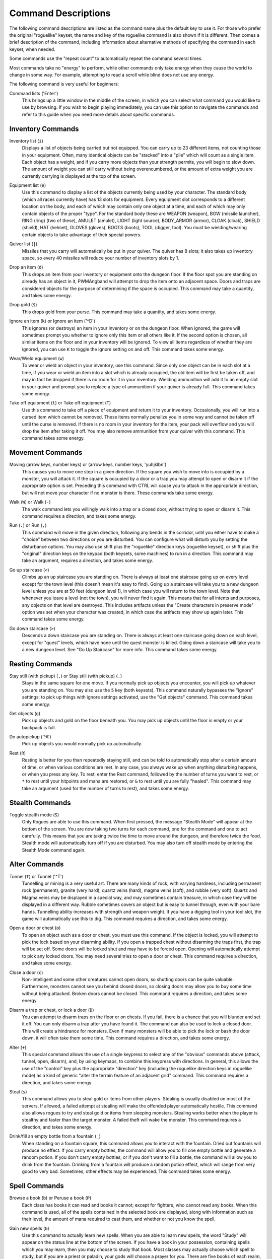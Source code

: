 Command Descriptions
====================

The following command descriptions are listed as the command name plus the
default key to use it. For those who prefer the original "roguelike"
keyset, the name and key of the roguelike command is also shown if it is 
different. Then comes a brief description of the command, including 
information about alternative methods of specifying the command in each 
keyset, when needed.

Some commands use the "repeat count" to automatically repeat the command
several times.

Most commands take no "energy" to perform, while other commands only take
energy when they cause the world to change in some way. For example,
attempting to read a scroll while blind does not use any energy.

The following command is very useful for beginners:

..

Command lists ('Enter')
  This brings up a little window in the middle of the screen, in which you
  can select what command you would like to use by browsing. If you wish
  to begin playing immediately, you can use this option to navigate the
  commands and refer to this guide when you need more details about
  specific commands.

Inventory Commands
------------------

..

Inventory list (``i``)
  Displays a list of objects being carried but not equipped. You can carry
  up to 23 different items, not counting those in your equipment. Often,
  many identical objects can be "stacked" into a "pile" which will count as
  a single item.  Each object has a weight, and if you carry more
  objects than your strength permits, you will begin to slow down. The
  amount of weight you can still carry without being overencumbered, or the
  amount of extra weight you are currently carrying is displayed at the top
  of the screen.

..
 
Equipment list (``e``)
  Use this command to display a list of the objects currently being used by
  your character. The standard body (which all races currently have) has
  13 slots for equipment. Every equipment slot corresponds to a different
  location on the body, and each of which may contain only one object at
  a time, and each of which may only contain objects of the proper "type".
  For the standard body these are WEAPON (weapon), BOW (missile launcher),
  RING (ring) (two of these), AMULET (amulet), LIGHT (light source),
  BODY_ARMOR (armor), CLOAK (cloak), SHIELD (shield), HAT (helmet),
  GLOVES (gloves), BOOTS (boots), TOOL (digger, tool). You must be
  wielding/wearing certain objects to take advantage of their special powers.

..
 
Quiver list (``|``)
  Missiles that you carry will automatically be put in your quiver. The
  quiver has 8 slots; it also takes up inventory space, so every 40
  missiles will reduce your number of inventory slots by 1.

..

Drop an item (``d``)
  This drops an item from your inventory or equipment onto the dungeon
  floor. If the floor spot you are standing on already has an object in it,
  PWMAngband will attempt to drop the item onto an adjacent space. Doors and
  traps are considered objects for the purpose of determining if the space
  is occupied. This command may take a quantity, and takes some energy.

..

Drop gold (``$``)
  This drops gold from your purse. This command may take a quantity, and takes
  some energy.

..

Ignore an item (``k``) or Ignore an item ('^D')
  This ignores (or destroys) an item in your inventory or on the dungeon floor.
  When ignored, the game will sometimes prompt you whether to ignore only this
  item or all others like it. If the second option is chosen, all similar
  items on the floor and in your inventory will be ignored. To view all
  items regardless of whether they are ignored, you can use ``K`` to
  toggle the ignore setting on and off. This command takes some energy.

..

Wear/Wield equipment (``w``)
  To wear or wield an object in your inventory, use this command. Since
  only one object can be in each slot at a time, if you wear or wield an
  item into a slot which is already occupied, the old item will be first be
  taken off, and may in fact be dropped if there is no room for it in your
  inventory. Wielding ammunition will add it to an empty slot in your
  quiver and prompt you to replace a type of ammunition if your quiver is
  already full. This command takes some energy.

..

Take off equipment (``t``) or Take off equipment (``T``)
  Use this command to take off a piece of equipment and return it to your
  inventory. Occasionally, you will run into a cursed item which cannot be
  removed. These items normally penalize you in some way and cannot be
  taken off until the curse is removed. If there is no room in your
  inventory for the item, your pack will overflow and you will drop the
  item after taking it off. You may also remove ammunition from your quiver
  with this command. This command takes some energy.

Movement Commands
-----------------

..

Moving (arrow keys, number keys) or (arrow keys, number keys, 'yuhjklbn')
  This causes you to move one step in a given direction. If the square you
  wish to move into is occupied by a monster, you will attack it. If the
  square is occupied by a door or a trap you may attempt to open or disarm
  it if the appropriate option is set. Preceding this command with CTRL
  will cause you to attack in the appropriate direction, but will not move
  your character if no monster is there. These commands take some energy.

..

Walk (``W``) or Walk (``-``)
  The walk command lets you willingly walk into a trap or a closed door,
  without trying to open or disarm it. This command requires a direction, and
  takes some energy.

..

Run (``.``) or Run (``,``)
  This command will move in the given direction, following any bends in the
  corridor, until you either have to make a "choice" between two directions
  or you are disturbed. You can configure what will disturb you by setting
  the disturbance options. You may also use shift plus the "roguelike"
  direction keys (roguelike keyset), or shift plus the "original" direction
  keys on the keypad (both keysets, some machines) to run in a direction.
  This command may take an argument, requires a direction, and takes some
  energy.

..

Go up staircase (``<``)
  Climbs up an up staircase you are standing on. There is always at least
  one staircase going up on every level except for the town level (this
  doesn't mean it's easy to find). Going up a staircase will take you to a
  new dungeon level unless you are at 50 feet (dungeon level 1), in which
  case you will return to the town level. Note that whenever you leave a
  level (not the town), you will never find it again. This means that for
  all intents and purposes, any objects on that level are destroyed. This
  includes artifacts unless the "Create characters in preserve mode" option
  was set when your character was created, in which case the artifacts may
  show up again later. This command takes some energy.

..

Go down staircase (``>``)
  Descends a down staircase you are standing on. There is always at least
  one staircase going down on each level, except for "quest" levels, which
  have none until the quest monster is killed. Going down a staircase will
  take you to a new dungeon level. See "Go Up Staircase" for more info.
  This command takes some energy.

Resting Commands
----------------

..

Stay still (with pickup) (``,``) or Stay still (with pickup) (``.``)
  Stays in the same square for one move. If you normally pick up objects
  you encounter, you will pick up whatever you are standing on. You may
  also use the ``5`` key (both keysets). This command naturally bypasses the
  "ignore" settings: to pick up things with ignore settings activated,
  use the "Get objects" command. This command takes some energy.

..

Get objects (``g``)
  Pick up objects and gold on the floor beneath you. You may pick up objects
  until the floor is empty or your backpack is full.

..

Do autopickup ('^A')
  Pick up objects you would normally pick up automatically.

..

Rest (``R``)
  Resting is better for you than repeatedly staying still, and can be told
  to automatically stop after a certain amount of time, or when various
  conditions are met. In any case, you always wake up when anything
  disturbing happens, or when you press any key. To rest, enter the Rest
  command, followed by the number of turns you want to rest, or ``*`` to
  rest until your hitpoints and mana are restored, or ``&`` to rest until
  you are fully "healed". This command may take an argument (used for the
  number of turns to rest), and takes some energy.

Stealth Commands
----------------

..

Toggle stealth mode (``S``)
  Only Rogues are able to use this command. When first pressed, the message
  "Stealth Mode" will appear at the bottom of the screen. You are now taking
  two turns for each command, one for the command and one to act carefully.
  This means that you are taking twice the time to move around the dungeon, and
  therefore twice the food. Stealth mode will automatically turn off if you are
  disturbed. You may also turn off stealth mode by entering the Stealth Mode
  command again.

Alter Commands
--------------

..

Tunnel (``T``) or Tunnel ('^T')
  Tunnelling or mining is a very useful art. There are many kinds of rock,
  with varying hardness, including permanent rock (permanent), granite
  (very hard), quartz veins (hard), magma veins (soft), and rubble (very
  soft). Quartz and Magma veins may be displayed in a special way, and may
  sometimes contain treasure, in which case they will be displayed in a
  different way. Rubble sometimes covers an object but is easy to tunnel
  through, even with your bare hands. Tunnelling ability increases with
  strength and weapon weight. If you have a digging tool in your tool slot, the
  game will automatically use this to dig. This command requires a direction,
  and takes some energy.

..

Open a door or chest (``o``)
  To open an object such as a door or chest, you must use this command. If
  the object is locked, you will attempt to pick the lock based on your
  disarming ability. If you open a trapped chest without disarming the
  traps first, the trap will be set off. Some doors will be locked shut and
  may have to be forced open. Opening will automatically attempt to pick
  any locked doors. You may need several tries to open a door or chest. This
  command requires a direction, and takes some energy.

..

Close a door (``c``)
  Non-intelligent and some other creatures cannot open doors, so shutting
  doors can be quite valuable. Furthermore, monsters cannot see you behind
  closed doors, so closing doors may allow you to buy some time without
  being attacked. Broken doors cannot be closed. This command requires
  a direction, and takes some energy.

..

Disarm a trap or chest, or lock a door (``D``)
  You can attempt to disarm traps on the floor or on chests. If you fail,
  there is a chance that you will blunder and set it off. You can only
  disarm a trap after you have found it. The command can also be used to lock
  a closed door. This will create a hindrance for monsters. Even if many
  monsters will be able to pick the lock or bash the door down, it will often
  take them some time. This command requires a direction, and takes some energy.

..

Alter (``+``)
  This special command allows the use of a single keypress to select any of
  the "obvious" commands above (attack, tunnel, open, disarm),
  and, by using keymaps, to combine this keypress with directions. In
  general, this allows the use of the "control" key plus the appropriate
  "direction" key (including the roguelike direction keys in roguelike
  mode) as a kind of generic "alter the terrain feature of an adjacent
  grid" command. This command requires a direction, and takes some energy.

..

Steal (``s``)
  This command allows you to steal gold or items from other players. Stealing
  is usually disabled on most of the servers. If allowed, a failed attempt at
  stealing will make the offended player automatically hostile.
  This command also allows rogues to try and steal gold or items from sleeping
  monsters. Stealing works better when the player is stealthy and faster than
  the target monster. A failed theft will wake the monster.
  This command requires a direction, and takes some energy.

..

Drink/fill an empty bottle from a fountain (``_``)
  When standing on a fountain square, this command allows you to interact with
  the fountain. Dried out fountains will produce no effect. If you carry empty
  bottles, the command will allow you to fill one empty bottle and generate
  a random potion. If you don't carry empty bottles, or if you don't want to
  fill a bottle, the command will allow you to drink from the fountain.
  Drinking from a fountain will produce a random potion effect, which will
  range from very good to very bad. Sometimes, other effects may be
  experienced. This command takes some energy.

Spell Commands
--------------

..

Browse a book (``b``) or Peruse a book (``P``)
  Each class has books it can read and books it cannot; except for fighters,
  who cannot read any books. When this command is used, all of the spells
  contained in the selected book are displayed, along with information such as
  their level, the amount of mana required to cast them, and whether or not
  you know the spell.

..

Gain new spells (``G``)
  Use this command to actually learn new spells. When you are able to learn
  new spells, the word "Study" will appear on the status line at the bottom
  of the screen. If you have a book in your possession, containing spells
  which you may learn, then you may choose to study that book. Most classes
  may actually choose which spell to study, but if you are a priest or paladin,
  your gods will choose a prayer for you. There are five books of each
  realm, but hybrid classes - paladins, rogues, rangers and blackguards - can
  only cast a limited amount of spells from them. Higher level books are
  normally found only in the dungeon. This command takes some energy.

..

Cast a spell (``m``)
  To cast a spell, you must have previously learned the spell and must have
  in your inventory a book from which the spell can be read. Each spell has
  a chance of failure which starts out fairly large but decreases as you
  gain levels. If you don't have enough mana to cast a spell, you cannot cast
  the spell. Since you must read the spell from a book, you cannot be blind or
  confused while casting, and there must be some light present. Use this
  command when your character is turned into a ghost (after dying, if the
  server allows the feature). Unlike spells and prayers, undead abilities use
  experience as "fuel". If you don't have enough experience to invoke an undead
  power, your character is destroyed permanently. Shapechangers that polymorph
  into a form that can cast spells are able to use this command. If you don't
  have enough mana to cast a monster spell, you cannot cast that spell. This
  command takes some energy.

..

Project a spell (``p``)
  Sometimes you may want to cast a spell, aiming it at a specific friendly
  player. This command requires a direction and can use a target. This command
  takes some energy.

Monster Spell Commands
----------------------

..

Use dragon breath attack (``y``) or Use dragon breath attack (``f``)
  Only Dragons or Shapechangers that polymorph into a form that can use breath
  attacks are able to use this command. Unlike spells and prayers, breath
  attacks use hit points as "fuel". If you don't have enough hit points to
  invoke a breath attack, your character dies. This command takes some energy.

..

Polymorph into a monster (``V``)
  Only Shapechangers are able to use this command. Press ``*`` to display a
  list of available forms, or enter a number to polymorph into the form
  corresponding to this number. More info can be available through
  the Knowledge Menu (see below the "Check knowledge" command) about monsters
  and kill counts. This command takes some energy.

Object Manipulation Commands
----------------------------

..

Eat some food (``E``)
  You must eat regularly to prevent starvation. There is a hunger meter
  at the bottom of the screen, which says "Fed" and gives a percentage in
  most circumstances. If you go hungry long enough, you will become weak,
  then start fainting, and eventually, you may well die of starvation
  (accompanied by increasingly alarming messages on your hunger meter).
  It is also possible to be "Full", which will make you move slowly; more
  slowly the fuller you get. You may use this command to eat food in your
  inventory. Note that you can sometimes find food in the dungeon, but it
  is not always wise to eat strange food. This command takes some energy.

..

Fuel your lantern/torch (``F``)
  If you are using a lantern and have flasks of oil in your pack, then you
  can "refuel" them with this command. Torches and Lanterns are limited
  in their maximal fuel. In general, two flasks will fully fuel a lantern.
  This command takes some energy.

..

Quaff a potion (``q``)
  Use this command to drink a potion. Potions affect the player in various
  ways, but the effects are not always immediately obvious. This command
  takes some energy.

..

Read a scroll (``r``)
  Use this command to read a scroll. Scroll spells usually have an area
  effect, except for a few cases where they act on other objects. Reading a
  scroll causes the parchment to disintegrate as the scroll takes effect.
  Most scrolls which prompt for more information can be aborted (by
  pressing escape), which will stop reading the scroll before it
  disintegrates. This command takes some energy.

..
 
Inscribe an object ('{')
  This command inscribes a string on an object. The inscription is displayed
  inside curly braces after the object description. The inscription is limited
  to the particular object (or pile) and is not automatically transferred to
  all similar objects. Under certain circumstances, PWMAngband will display
  "fake" inscriptions on certain objects ('cursed', 'tried', 'empty')
  when appropriate. These "fake" inscriptions remain all the time, even if the
  player chooses to add a "real" inscription on top of it later.
  In addition, PWMAngband will place the inscription '??' on an object for you
  if the object has a property (or "rune") that you have not learned yet.
  This inscription will remain until you know all the runes on the object.
  An item labeled as '{empty}' was found to be out of charges, and an
  item labeled as '{tried}' is a "flavored" item which the character has
  used, but whose effects are unknown. Certain inscriptions have a meaning
  to the game, see '@#', '@x#', '!*', and '!x', in the section on
  inventory object selection.

..

Uninscribe an object (``}``)
  This command removes the inscription on an object. This command will have
  no effect on "fake" inscriptions added by the game itself.

..

Toggle ignore (``K``) or Toggle ignore (``O``)
  This command will toggle ignore settings. If on, all ignored items
  will be hidden from view. If off, all items will be shown regardless
  of their ignore setting. See the customize section for more info.

Magical Object Commands
-----------------------

..

Activate an object (``A``)
  You have heard rumors of special weapons and armor deep in the Pits,
  items that can let you breathe fire like a dragon or light rooms with
  just a thought. Should you ever be lucky enough to find such an item,
  this command will let you activate its special ability. Special abilities
  can only be used if you are wearing or wielding the item. This command
  takes some energy.

..

Aim a wand (``a``) or Zap a wand (``z``)
  Wands must be aimed in a direction to be used. Wands are magical devices,
  and therefore there is a chance you will not be able to figure out how to
  use them if you aren't good with magical devices. They will fire a shot
  that affects the first object or creature encountered or fire a beam that
  affects anything in a given direction, depending on the wand. An
  obstruction such as a door or wall will generally stop the effects from
  traveling any farther. This command requires a direction and can use a
  target. This command takes some energy.

..

Use a staff (``u``) or Zap a staff (``Z``)
  This command will use a staff. A staff is normally very similar to a
  scroll, in that they normally either have an area effect or affect a
  specific object. Staves are magical devices, and there is a chance you
  will not be able to figure out how to use them. This command takes some
  energy.

..
 
Zap a rod (``z``) or Activate a rod (``a``)
  Rods are extremely powerful magical items, which cannot be burnt or
  shattered, and which can have either staff-like or wand-like effects, but
  unlike staves and wands, they don't have charges. Instead, they draw on
  the ambient magical energy to recharge themselves, and therefore can only
  be activated once every few turns. The recharging time varies depending
  on the type of rod. This command may require a direction (depending on
  the type of rod, and whether you are aware of its type) and can use a
  target. This command takes some energy.

Throwing and Missile Weapons
----------------------------

..

Fire an item (``f``) or Fire an item (``t``)
  This command will allow you to fire a missile from either
  your quiver or your inventory provided it is the appropriate ammunition
  for the current missile weapon you have equipped. You may not fire an
  item without a missile weapon equipped. Fired ammunition has a chance of
  breaking. This command takes some energy.

..

Fire default ammo at nearest (``h``) or ('TAB')
  If you have a missile weapon equipped and the appropriate ammunition in
  your quiver, you can use this command to fire at the nearest visible
  enemy. This command will cancel itself if you lack a launcher, ammunition
  or a visible target that is in range. The first ammunition of the correct
  type found in the quiver is used. This command takes some energy.

..

Throw an item (``v``)
  You may throw any object carried by your character. Depending on the
  weight, it may travel across the room or drop down beside you. Only one
  object from a pile will be thrown at a time. Note that throwing an object
  will often cause it to break, so be careful! If you throw something at a
  creature, your chances of hitting it are determined by your plusses to
  hit, your ability at throwing, and the object's plusses to hit. Some
  weapons are especially designed for throwing. Once the
  creature is hit, the object may or may not do any damage to it.
  Note that flasks of oil will do some fire damage to a monster on impact.
  If you are wielding a missile launcher compatible with the object you are
  throwing, then you automatically use the launcher to fire the missile
  with much higher range, accuracy, and damage, than you would get by just
  throwing the missile. Throw, like fire, requires a direction. Targeting
  mode (see the next command) can be invoked with ``*`` at the
  'Direction?' prompt. This command takes some energy.

..

Targeting Mode (``*``)
  This will allow you to aim your ranged attacks at a specific monster or
  grid, so that you can point directly towards that monster or grid (even
  if this is not a "compass" direction) when you are asked for a direction.
  You can set a target using this command, or you can set a new target at
  the "Direction?" prompt when appropriate. At the targeting prompt, you
  have many options. First of all, targeting mode starts targeting nearby
  monsters which can be reached by "projectable" spells and thrown objects.
  In this mode, you can press ``t`` (or ``5`` or ``.``) to select the
  current monster, space to advance to the next monster, ``-`` to back up to
  the previous monster, direction keys to advance to a monster more or less
  in that direction, ``r`` to "recall" the current monster, ``q`` to exit
  targeting mode, and ``p`` (or ``o``) to stop targeting monsters and
  enter the mode for targeting a location on the floor or in a wall. Note
  that if there are no nearby monsters, you will automatically enter this
  mode. Note that hitting ``o`` is just like ``p``, except that the
  location cursor starts on the last examined monster instead of on the
  player. In this mode, you use the "direction" keys to move around, and
  the ``q`` key to quit, and the ``t`` (or ``5`` or ``.``) key to target
  the cursor location. Note that targeting a location is slightly
  "dangerous", as the target is maintained even if you are far away. To
  cancel an old target, simply hit ``*`` and then 'ESCAPE' (or ``q``).
  Note that when you cast a spell or throw an object at the target
  location, the path chosen is the "optimal" path towards that location,
  which may or may not be the path you want. Sometimes, by clever choice of
  a location on the floor for your target, you may be able to convince a
  thrown object or cast spell to squeeze through a hole or corridor that is
  blocking direct access to a different grid. Launching a ball spell or
  breath weapon at a location in the middle of a group of monsters can
  often improve the effects of that attack, since ball attacks are not
  stopped by interposed monsters if the ball is launched at a target.

..

Target friendly player ('left-paren')
  This command allows you to aim your ranged attacks at a specific friendly
  player. If more than one target is available, the most wounded teammate is
  chosen.

..

Target closest monster (``'``)
  This will allow you to aim your ranged attacks at the closest valid target.
        
Looking Commands
----------------

..

Full screen map (``M``)
  This command will show a map of the entire dungeon, reduced by a factor
  of nine, on the screen. Only the major dungeon features will be visible
  because of the scale, so even some important objects may not show up on
  the map. This is particularly useful in locating where the stairs are
  relative to your current position, or for identifying unexplored areas of
  the dungeon.
  Using this command while in the wilderness (or in Town) will also display
  a small-scale map of the level.

..

Locate player on map (``L``) or Where is the player (``W``)
  This command lets you scroll your map around, looking at all sectors of
  the current dungeon level, until you press escape, at which point the map
  will be re-centered on the player if necessary. To scroll the map around,
  simply press any of the "direction" keys. The top line will display the
  sector location, and the offset from your current sector.

..

Look around (``l``) or Examine things (``x``)
  This command is used to look around at nearby monsters (to determine
  their type and health) and objects (to determine their type). It is also
  used to find out if a monster is currently inside a wall, and what is
  under the player. When you are looking at something, you may hit space
  for more details, or to advance to the next interesting monster or
  object, or minus (``-``) to go back to the previous monster or object, 
  or a direction key to advance to the nearest interesting monster or
  object (if any) in that general direction, or ``r`` to recall
  information about the current monster race, or ``q`` or escape to stop
  looking around. You always start out looking at "yourself".

..

Inspect an item (``I``)
  This command lets you inspect an item. This will tell you things about
  the special powers of the object, as well as attack information for
  weapons. It will also tell you what resistances or abilities you have
  noticed for the item and if you have not yet completely identified all
  properties.

..
        
List visible monsters (``[``)
  This command lists all monsters that are visible to you, telling you how
  many there are of each kind. It also tells you whether they are asleep,
  and where they are (relative to you).

..

List visible items (``]``)
  This command lists all items that are visible to you, telling you how of
  each there are and where they are on the level relative to your current
  location.

..

Full wilderness map ('^W')
  This command will show a metamap of the world, relative to your current
  position on the world map. This is particularly useful in locating where
  the Town is relative to your current position, or for identifying unexplored
  areas of the wilderness. Note that using this command while in the dungeon
  will have the same effect as using the command in the Town.

Message Commands
----------------

..

Repeat level feeling ('^F')
  Repeats the feeling about the monsters in the dungeon level that you got
  when you first entered the level. If you have explored enough of the
  level, you will also get a feeling about how good the treasures are.

..

View previous message ('^O')
  This command shows you the most recent message.

..

View previous messages ('^P')
  This command shows you all the recent messages. You can scroll through
  them, or exit with ESCAPE.

..

Enter chat mode (``:``)
  This command allows you chat with other players.

..

Use chat command ('^Z')
  This command allows to interact with chat channels. You can open, close, or
  navigate through different chat channels to customize the pool of connected
  players you wish to interact with.

..

Describe object ('^D') or Describe object ('BACKSPACE')
  This command allows you to display a description of any object in your
  inventory in the chat window.

Player House Commands
---------------------

..

Buy a house ('^E')
  Allows you to purchase a house to store extra objects once your inventory is
  full. You must stand in front of the house door, outside of the house to do
  so. Use the same command to sell a house once you don't have any use for it
  anymore. This command may also be used to view your own shop inventory if
  used in front of the house door, inside of the house.

Game Status Commands
--------------------

..

Character Description (``C``)
  Brings up a full description of your character, including your skill
  levels, your current and potential stats, and various other information.
  From this screen, you can use the file character description command to save
  your character status to a file. That command saves additional information,
  including your background, your inventory, and the contents of your houses.

..

Check knowledge (``~``)
  This command allows you to ask about the knowledge possessed by your
  character. Currently, this includes being able to list all known
  "artifacts", "uniques", and "objects". Normally, once an artifact is
  "generated", and "identified", it becomes "known" to the player.
  The "uniques" are special "unique" monsters which can only be killed once
  per game. Certain "objects" come in "flavors", and you must determine
  the effect of each "flavor" once for each such type of object, and
  this command will allow you to display all "known" flavors. This command
  will also list all ego items discovered, all known monsters (and their powers
  and abilities), all terrain features, the top players (highscore list), all
  items worn by party members, the character history (in-game achievements),
  and all houses owned by the player.

..

Access party menu (``P``) or Access party menu (``!``)
  This command allows you to create, delete, or manage parties. Use this
  command to add/remove players from a party, or to change hostility status
  toward other players.

..

Display connected players (``@``) or Display connected players ('^V')
  This command allows you to see who's currently connected to the same server.

..

Display current time (``%``)
  This command allows you to see what time it is on server. Useful to keep track
  of sunrise/sunset.

..

See abilities (``#``)
  This command allows you to see player abilities.
 
Saving and Exiting Commands
---------------------------

..

Save and Quit ('^X')
  To save your game so that you can return to it later, use this command.
  Save files will also be generated (hopefully) if the game crashes due to
  a system error. After you die, you can use your savefile to play again
  with the same options and such.

..

Quit (``Q``)
  Kills your character and exits PWMAngband. You will be prompted to make sure
  you really want to do this, and then asked to verify that choice. Note
  that dead characters are dead forever. This command is also accessible by
  pressing '^C'.

User Pref File Commands
-----------------------

..

Interact with options (``=``)
  Allow you to interact with options. The "window" options allow you to specify
  what should be drawn in any of the special sub-windows (not available on all
  platforms). See the help files 'customize.txt' and 'options.txt' for more
  info. You can also interact with keymaps under this menu.

..

Interact with keymaps - option submenu
  Allow you to interact with keymaps. You may load or save keymaps from
  user pref files, or define keymaps. You must define a "current action",
  shown at the bottom of the screen, before you attempt to use any of the
  "create macro" commands, which use that "current action" as their action.

..

Interact with colors - option submenu
  Allow the user to interact with colors. This command only works on some
  systems. NOTE: It is commonly used to brighten the 'Light Dark' color
  (eg. Cave Spiders) on displays with bad alpha settings.

..

Enter a user pref command (``"``)
  Allow to enter a single user pref command.

..

Enter Dungeon Master menu (``&``)
  Only the Dungeon Master of a given server can use this command. It will help
  this "meta-character" manage the server in many ways: change levels,
  add/remove buildings, summon/banish creatures, generate vaults and items
  at will, modify player attributes...
 
Help Commands
-------------

..

Help (``?``)
  Brings up the PWMAngband on-line help system. Note that the help files are
  just text files in a particular format, and that other help files may be
  available on the Net. In particular, there are a variety of spoiler files
  which do not come with the standard distribution. Check the place you got
  PWMAngband from or ask on the Angband forums angband.oook.cz about them.

..

Identify monster (``/``)
  When used with a symbol that represents creatures, this command will list you
  all creatures from the class of creatures the symbol stands for. When used
  with a monster name (even partial), it will list all creatures that match
  that name.

Extra Commands
--------------

..

Redraw Screen ('^R')
  This command adapts to various changes in global options, and redraws all
  of the windows. It is normally only necessary in abnormal situations,
  such as after changing the visual attr/char mappings, or enabling
  "graphics" mode.

..

Save screen dump (|``)``|)
  This command dumps a "snap-shot" of the current screen to a file,
  including encoded color information. The command has two variants: html,
  suitable for viewing in a web browser; forum embedded html for vBulletin,
  suitable for pasting in web forums like http://angband.oook.cz/forums.

..

Get a quest ('^Q')
  This command allows players to do some random quests. Each quest will be
  in the form of "Find and kill n monsters of the (foo) race." Each quest has
  a time limit, and will give a nice reward if completed.

..

Socials ('^S')
  This command allows players to display some predefined messages in the
  message window. Messages will be broadcast to all players in the immediate
  vicinity of the sender.

..
        
Center map ('^L') or Center map (``@``)
  This command allows to center the map on the player.

..
 
Use an item (``U``) or Use an item (``X``)
  This command allows players to use any item that can be fired, eaten, drunk,
  read, used, aimed, zapped or activated. This command may require a direction
  (depending on the type of the item, and whether you are aware of its type)
  and can use a target. This command takes some energy.

Special Keys
------------
 
Certain special keys may be intercepted by the operating system or the host
machine, causing unexpected results. In general, these special keys are
control keys, and often, you can disable their special effects.

It is often possible to specify "control-keys" without actually pressing
the control key, by typing a caret (``^``) followed by the key. This is
useful for specifying control-key commands which might be caught by the
operating system as explained above.

Pressing backslash (``\``) before a command will bypass all keymaps, and
the next keypress will be interpreted as an "underlying command" key,
unless it is a caret (``^``), in which case the keypress after that will be
turned into a control-key and interpreted as a command in the underlying
PWMAngband keyset. For example, the sequence ``\`` + ``.`` + ``6`` will always
mean "run east", even if the ``.`` key has been mapped to a different
underlying command.

The ``0`` and ``^`` and ``\`` keys all have special meaning when entered at
the command prompt, and there is no "useful" way to specify any of them as
an "underlying command", which is okay, since they would have no effect.

For many input requests or queries, the special character ESCAPE will abort
the command. The '[y/n]' prompts may be answered with ``y`` or ``n``, or
'ESCAPE'.

.. |``)``| replace:: ``)``
